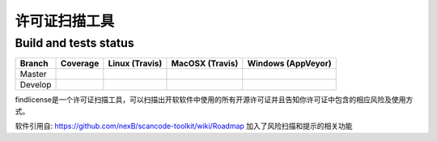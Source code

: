 ================
许可证扫描工具
================


Build and tests status
======================

+-------+--------------------------------------------------------------------------------------------+-----------------------------------------------------------------------------+-----------------------------------------------------------------------------+-----------------------------------------------------------------------------------------------+
|Branch |                                        **Coverage**                                        |                         **Linux (Travis)**                                  |                         **MacOSX (Travis)**                                 |                         **Windows (AppVeyor)**                                                |
+=======+============================================================================================+=============================================================================+=============================================================================+===============================================================================================+
|       |.. image:: https://coveralls.io/repos/github/nexB/scancode-toolkit/badge.svg?branch=master  |.. image:: https://api.travis-ci.org/nexB/scancode-toolkit.png?branch=master |.. image:: https://api.travis-ci.org/nexB/scancode-toolkit.png?branch=master |.. image:: https://ci.appveyor.com/api/projects/status/4webymu0l2ip8utr/branch/master?png=true |
|Master |   :target: https://coveralls.io/github/nexB/scancode-toolkit?branch=master                 |   :target: https://travis-ci.org/nexB/scancode-toolkit                      |   :target: https://travis-ci.org/nexB/scancode-toolkit                      |   :target: https://ci.appveyor.com/project/nexB/scancode-toolkit                              |
|       |   :alt: Linux Master branch test coverage                                                  |   :alt: Linux Master branch tests status                                    |   :alt: MacOSX Master branch tests status                                   |   :alt: Windows Master branch tests status                                                    |
+-------+--------------------------------------------------------------------------------------------+-----------------------------------------------------------------------------+-----------------------------------------------------------------------------+-----------------------------------------------------------------------------------------------+
|       |.. image:: https://coveralls.io/repos/github/nexB/scancode-toolkit/badge.svg?branch=develop |.. image:: https://api.travis-ci.org/nexB/scancode-toolkit.png?branch=develop|.. image:: https://api.travis-ci.org/nexB/scancode-toolkit.png?branch=develop|.. image:: https://ci.appveyor.com/api/projects/status/4webymu0l2ip8utr/branch/develop?png=true|
|Develop|   :target: https://coveralls.io/github/nexB/scancode-toolkit?branch=develop                |   :target: https://travis-ci.org/nexB/scancode-toolkit                      |   :target: https://travis-ci.org/nexB/scancode-toolkit                      |   :target: https://ci.appveyor.com/project/nexB/scancode-toolkit                              |
|       |   :alt: Linux Develop branch test coverage                                                 |   :alt: Linux Develop branch tests status                                   |   :alt: MacOSX Develop branch tests status                                  |   :alt: Windows Develop branch tests status                                                   |
+-------+--------------------------------------------------------------------------------------------+-----------------------------------------------------------------------------+-----------------------------------------------------------------------------+-----------------------------------------------------------------------------------------------+


findlicense是一个许可证扫描工具，可以扫描出开软软件中使用的所有开源许可证并且告知你许可证中包含的相应风险及使用方式。

软件引用自:
https://github.com/nexB/scancode-toolkit/wiki/Roadmap
加入了风险扫描和提示的相关功能


